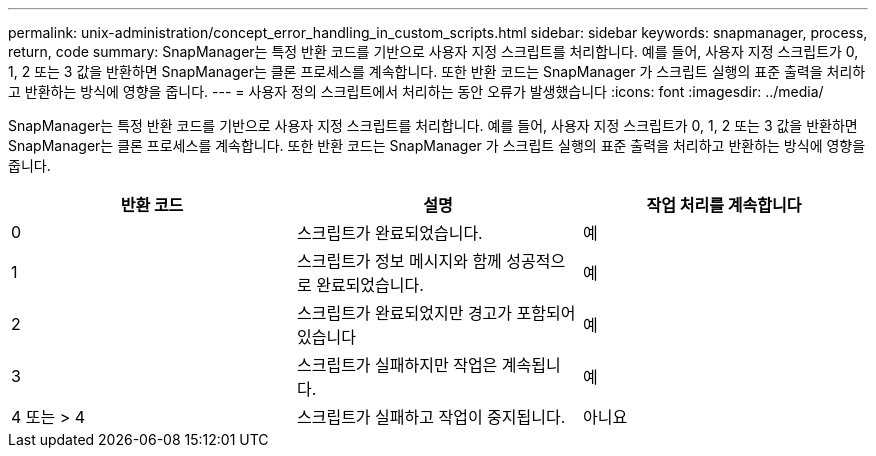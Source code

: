 ---
permalink: unix-administration/concept_error_handling_in_custom_scripts.html 
sidebar: sidebar 
keywords: snapmanager, process, return, code 
summary: SnapManager는 특정 반환 코드를 기반으로 사용자 지정 스크립트를 처리합니다. 예를 들어, 사용자 지정 스크립트가 0, 1, 2 또는 3 값을 반환하면 SnapManager는 클론 프로세스를 계속합니다. 또한 반환 코드는 SnapManager 가 스크립트 실행의 표준 출력을 처리하고 반환하는 방식에 영향을 줍니다. 
---
= 사용자 정의 스크립트에서 처리하는 동안 오류가 발생했습니다
:icons: font
:imagesdir: ../media/


[role="lead"]
SnapManager는 특정 반환 코드를 기반으로 사용자 지정 스크립트를 처리합니다. 예를 들어, 사용자 지정 스크립트가 0, 1, 2 또는 3 값을 반환하면 SnapManager는 클론 프로세스를 계속합니다. 또한 반환 코드는 SnapManager 가 스크립트 실행의 표준 출력을 처리하고 반환하는 방식에 영향을 줍니다.

|===
| 반환 코드 | 설명 | 작업 처리를 계속합니다 


 a| 
0
 a| 
스크립트가 완료되었습니다.
 a| 
예



 a| 
1
 a| 
스크립트가 정보 메시지와 함께 성공적으로 완료되었습니다.
 a| 
예



 a| 
2
 a| 
스크립트가 완료되었지만 경고가 포함되어 있습니다
 a| 
예



 a| 
3
 a| 
스크립트가 실패하지만 작업은 계속됩니다.
 a| 
예



 a| 
4 또는 > 4
 a| 
스크립트가 실패하고 작업이 중지됩니다.
 a| 
아니요

|===
